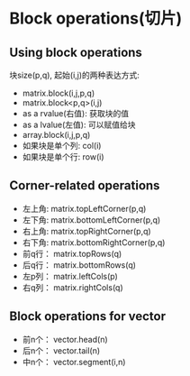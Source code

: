 * Block operations(切片)

** Using block operations
   块size(p,q), 起始(i,j)的两种表达方式:
   - matrix.block(i,j,p,q)
   - matrix.block<p,q>(i,j)
   - as a rvalue(右值): 获取块的值
   - as a lvalue(左值): 可以赋值给块
   - array.block(i,j,p,q)
   - 如果块是单个列: col(i)
   - 如果块是单个行: row(i)
** Corner-related operations
   - 左上角: matrix.topLeftCorner(p,q)
   - 左下角: matrix.bottomLeftCorner(p,q)
   - 右上角: matrix.topRightCorner(p,q)
   - 右下角: matrix.bottomRightCorner(p,q)
   - 前q行： matrix.topRows(q)
   - 后q行： matrix.bottomRows(q)
   - 左p列： matrix.leftCols(p)
   - 右q列： matrix.rightCols(q)
** Block operations for vector
   - 前n个： vector.head(n)
   - 后n个： vector.tail(n)
   - 中n个： vector.segment(i,n)
